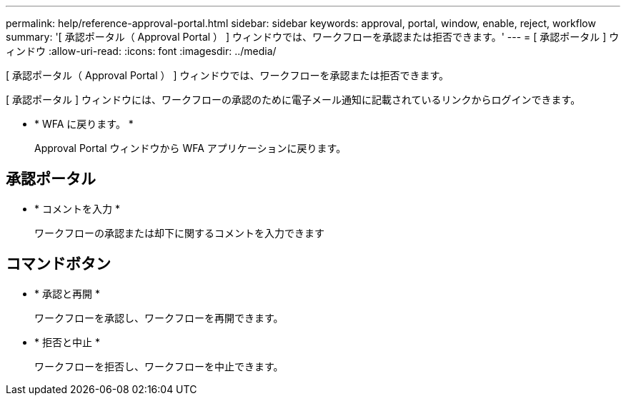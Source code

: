 ---
permalink: help/reference-approval-portal.html 
sidebar: sidebar 
keywords: approval, portal, window, enable, reject, workflow 
summary: '[ 承認ポータル（ Approval Portal ） ] ウィンドウでは、ワークフローを承認または拒否できます。' 
---
= [ 承認ポータル ] ウィンドウ
:allow-uri-read: 
:icons: font
:imagesdir: ../media/


[role="lead"]
[ 承認ポータル（ Approval Portal ） ] ウィンドウでは、ワークフローを承認または拒否できます。

[ 承認ポータル ] ウィンドウには、ワークフローの承認のために電子メール通知に記載されているリンクからログインできます。

* * WFA に戻ります。 *
+
Approval Portal ウィンドウから WFA アプリケーションに戻ります。





== 承認ポータル

* * コメントを入力 *
+
ワークフローの承認または却下に関するコメントを入力できます





== コマンドボタン

* * 承認と再開 *
+
ワークフローを承認し、ワークフローを再開できます。

* * 拒否と中止 *
+
ワークフローを拒否し、ワークフローを中止できます。


